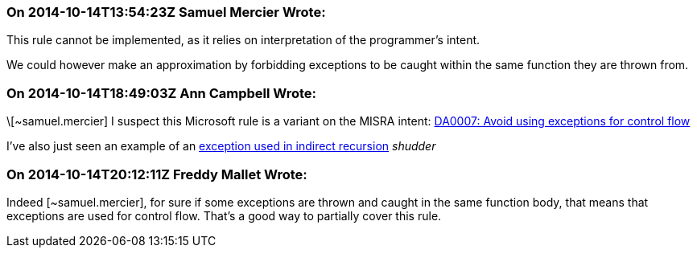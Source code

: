 === On 2014-10-14T13:54:23Z Samuel Mercier Wrote:
This rule cannot be implemented, as it relies on interpretation of the programmer's intent.


We could however make an approximation by forbidding exceptions to be caught within the same function they are thrown from.

=== On 2014-10-14T18:49:03Z Ann Campbell Wrote:
\[~samuel.mercier] I suspect this Microsoft rule is a variant on the MISRA intent: http://msdn.microsoft.com/en-us/library/dd264997.aspx[DA0007: Avoid using exceptions for control flow]


I've also just seen an example of an http://www.gamedev.net/topic/445918-using-exceptions-to-control-the-flow-of-a-program-a-good-idea/[exception used in indirect recursion] _shudder_

=== On 2014-10-14T20:12:11Z Freddy Mallet Wrote:
Indeed [~samuel.mercier], for sure if some exceptions are thrown and caught in the same function body, that means that exceptions are used for control flow. That's a good way to partially cover this rule.

